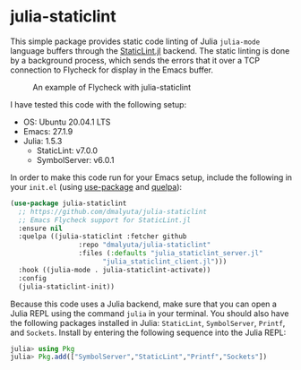 #+ATTR_HTML: :style margin-left: auto; margin-right: auto;

* julia-staticlint

This simple package provides static code linting of Julia ~julia-mode~ language
buffers through the [[https://github.com/julia-vscode/StaticLint.jl][StaticLint.jl]] backend. The static linting is done by a
background process, which sends the errors that it over a TCP connection to
Flycheck for display in the Emacs buffer.

#+CAPTION: An example of Flycheck with julia-staticlint
#+NAME: demo-fig
[[./demo.png]]

I have tested this code with the following setup:

- OS: Ubuntu 20.04.1 LTS
- Emacs: 27.1.9
- Julia: 1.5.3
  - StaticLint: v7.0.0
  - SymbolServer: v6.0.1

In order to make this code run for your Emacs setup, include the following in
your ~init.el~ (using [[https://github.com/jwiegley/use-package][use-package]] and [[https://github.com/quelpa/quelpa][quelpa]]):

#+begin_src emacs-lisp
  (use-package julia-staticlint
    ;; https://github.com/dmalyuta/julia-staticlint
    ;; Emacs Flycheck support for StaticLint.jl
    :ensure nil
    :quelpa ((julia-staticlint :fetcher github
			       :repo "dmalyuta/julia-staticlint"
			       :files (:defaults "julia_staticlint_server.jl"
						 "julia_staticlint_client.jl")))
    :hook ((julia-mode . julia-staticlint-activate))
    :config
    (julia-staticlint-init))
#+end_src

Because this code uses a Julia backend, make sure that you can open a Julia
REPL using the command ~julia~ in your terminal. You should also have the
following packages installed in Julia: ~StaticLint~, ~SymbolServer~, ~Printf~,
and ~Sockets~. Install by entering the following sequence into the Julia REPL:

#+begin_src julia
julia> using Pkg
julia> Pkg.add(["SymbolServer","StaticLint","Printf","Sockets"])
#+end_src

